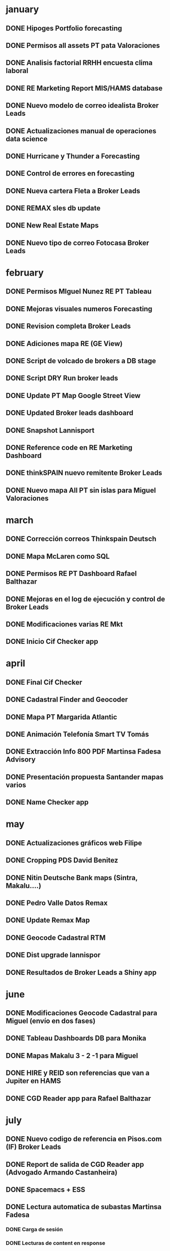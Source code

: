 * january
** DONE Hipoges Portfolio forecasting
   CLOSED: [2018-01-01 lu. 08:11]
** DONE Permisos all assets PT pata Valoraciones
   CLOSED: [2018-01-03 mi. 08:12]
** DONE Analisis factorial RRHH encuesta clima laboral
   CLOSED: [2018-01-05 vi. 08:13]
** DONE RE Marketing Report MIS/HAMS database
   CLOSED: [2018-01-08 lu. 08:14]
** DONE Nuevo modelo de correo idealista Broker Leads
   CLOSED: [2018-01-10 mi. 08:14]
** DONE Actualizaciones manual de operaciones data science
   CLOSED: [2018-01-12 vi. 08:15]
** DONE Hurricane y Thunder a Forecasting
   CLOSED: [2018-01-15 lu. 08:16]
** DONE Control de errores en forecasting 
   CLOSED: [2018-01-17 mi. 08:16]
** DONE Nueva cartera Fleta a Broker Leads
   CLOSED: [2018-01-19 vi. 08:17]
** DONE REMAX sles db update
   CLOSED: [2018-01-22 lu. 08:18]
** DONE New Real Estate Maps
   CLOSED: [2018-01-24 mi. 08:18]
** DONE Nuevo tipo de correo Fotocasa Broker Leads
   CLOSED: [2018-01-30 ma. 08:19]
* february
** DONE Permisos MIguel Nunez RE PT Tableau
   CLOSED: [2018-02-01 ju. 08:19]
** DONE Mejoras visuales numeros Forecasting
   CLOSED: [2018-02-02 vi. 08:20]
** DONE Revision completa Broker Leads
   CLOSED: [2018-02-05 lu. 08:20]
** DONE Adiciones mapa RE (GE View)
   CLOSED: [2018-02-07 mi. 08:21]
** DONE Script de volcado de brokers a DB stage
   CLOSED: [2018-02-09 vi. 08:22]
** DONE Script DRY Run broker leads
   CLOSED: [2018-02-12 lu. 08:22]
** DONE Update PT Map Google Street View
   CLOSED: [2018-02-14 mi. 08:23]
** DONE Updated Broker leads dashboard
   CLOSED: [2018-02-16 vi. 08:23]
** DONE Snapshot Lannisport
   CLOSED: [2018-02-19 lu. 08:24]
** DONE Reference code en RE Marketing Dashboard
   CLOSED: [2018-02-21 mi. 08:25]
** DONE thinkSPAIN nuevo remitente Broker Leads
   CLOSED: [2018-02-26 lu. 08:26]
** DONE Nuevo mapa All PT sin islas para Miguel Valoraciones
   CLOSED: [2018-02-28 mi. 08:29]
* march
** DONE Corrección correos Thinkspain Deutsch
   CLOSED: [2018-03-01 ju. 08:30]
** DONE Mapa McLaren como SQL
   CLOSED: [2018-03-05 lu. 08:30]
** DONE Permisos RE PT Dashboard Rafael Balthazar
   CLOSED: [2018-03-12 lu. 08:31]
** DONE Mejoras en el log de ejecución y control de Broker Leads
   CLOSED: [2018-03-19 lu. 08:32]
** DONE Modificaciones varias RE Mkt
   CLOSED: [2018-03-23 vi. 08:32]
** DONE Inicio Cif Checker app
   CLOSED: [2018-03-30 vi. 08:33]
* april
** DONE Final Cif Checker
   CLOSED: [2018-04-13 vi. 08:33]
** DONE Cadastral Finder and Geocoder
   CLOSED: [2018-04-16 lu. 08:33]
** DONE Mapa PT Margarida Atlantic
   CLOSED: [2018-04-18 mi. 08:34]
** DONE Animación Telefonía Smart TV Tomás
   CLOSED: [2018-04-20 vi. 08:34]
** DONE Extracción Info 800 PDF Martinsa Fadesa Advisory
   CLOSED: [2018-04-23 lu. 08:35]
** DONE Presentación propuesta Santander mapas varios
   CLOSED: [2018-04-27 vi. 08:36]
** DONE Name Checker app
   CLOSED: [2018-04-30 lu. 08:36]
* may
** DONE Actualizaciones gráficos web Filipe
   CLOSED: [2018-05-03 ju. 08:36]
** DONE Cropping PDS David Benitez
   CLOSED: [2018-05-07 lu. 08:37]
** DONE Nitin Deutsche Bank maps (Sintra, Makalu....)
   CLOSED: [2018-05-11 vi. 08:38]
** DONE Pedro Valle Datos Remax
   CLOSED: [2018-05-14 lu. 08:38]
** DONE Update Remax Map
   CLOSED: [2018-05-18 vi. 08:39]
** DONE Geocode Cadastral RTM
   CLOSED: [2018-05-21 lu. 08:39]
** DONE Dist upgrade lannispor
   CLOSED: [2018-05-25 vi. 08:40]
** DONE Resultados de Broker Leads a Shiny app
   CLOSED: [2018-05-31 ju. 08:40]
* june
** DONE Modificaciones Geocode Cadastral para Miguel (envío en dos fases)
   CLOSED: [2018-06-07 ju. 08:41]
** DONE Tableau Dashboards DB para Monika
   CLOSED: [2018-06-15 vi. 08:41]
** DONE Mapas Makalu 3 - 2 -1 para Miguel
   CLOSED: [2018-06-18 lu. 08:42]
** DONE HIRE y REID son referencias que van a Jupiter en HAMS
   CLOSED: [2018-06-25 lu. 08:42]
** DONE CGD Reader app para Rafael Balthazar
   CLOSED: [2018-06-29 vi. 08:42]
* july
** DONE Nuevo codigo de referencia en Pisos.com (IF) Broker Leads
   CLOSED: [2018-07-05 ju. 08:44]
** DONE Report de salida de CGD Reader app (Advogado Armando Castanheira)
   CLOSED: [2018-07-10 ma. 08:44]
** DONE Spacemacs + ESS
   CLOSED: [2018-07-13 vi. 08:45]
** DONE Lectura automatica de subastas Martinsa Fadesa 
   CLOSED: [2018-07-16 lu. 15:05]
*** DONE Carga de sesión
    CLOSED: [2018-07-13 vi. 12:19]
*** DONE Lecturas de content en response
    CLOSED: [2018-07-13 vi. 12:19]
*** DONE extracción de campos
    CLOSED: [2018-07-13 vi. 12:19]
*** DONE guardado en disco
    CLOSED: [2018-07-13 vi. 14:18]
*** DONE mostrar en web
    CLOSED: [2018-07-16 lu. 15:06]
*** DONE comparación con anterior
    CLOSED: [2018-07-18 mi. 11:31]
*** DONE Filtrado de pujas detectadas
    CLOSED: [2018-07-18 mi. 11:32]
*** DONE Link de acceso a la página de puja
    CLOSED: [2018-07-18 mi. 11:34]
*** DONE Totalizados de pujas por cada assets
    CLOSED: [2018-07-18 mi. 14:38]
*** DONE envio de email a claudio, Pablo y Juan
    CLOSED: [2018-07-20 vi. 13:31]
*** DONE programación específica de envio de resultados scraping
    CLOSED: [2018-07-23 lu. 11:11]
*** DONE adición de nuevos remitentes. tubilleja congosto
CLOSED: [2018-07-26 ju. 08:26]

** DONE configuracion animacion monitor open spaces 
   CLOSED: [2018-07-20 vi. 12:11]ç
** DONE encontrado (y resuelto) cuello de botella en CGD Reader PT
CLOSED: [2018-07-26 ju. 12:17]
** IN-PROGRESS Evolutivo Cif-Checker 
<2018-08-15 mi.>
*** DONE Exceso de columnas en carga de datos cif-checker
Los usuarios introducen espacios/tabuladores en el CIF cuando no lo conocen.
Esto provoca errores. Se impiden en SQL y en la carga misma.
CLOSED: [2018-07-26 ju. 16:20]
*** IN-PROGRESS separar clientes por cada portfolio
*** IN-PROGRESS cada ndg del portfolio es primario, secundario una fila por cada ndg en el resto de carteras
*** IN-PROGRESS cada combinación de ndg primario-ndg secundario va en una pestaña con el nombre del portfolio
** TODO Adicion de enlaces a aplicaciones nuevas en manual procedimientos Data Science
<2018-07-27 vi.>
** TODO Integrar agenda Data Science en Manual 
<2018-07-30 lu.>
** TODO programar subasta martinsa-fadesa para septiembre
** TODO Geocode process for PIRENE y TRAMUNTANA
** TODO Check SQL for geocoded courts (monika)
** TODO Plataforma para Redes Neuronales
** TODO Modelos Predictivo



